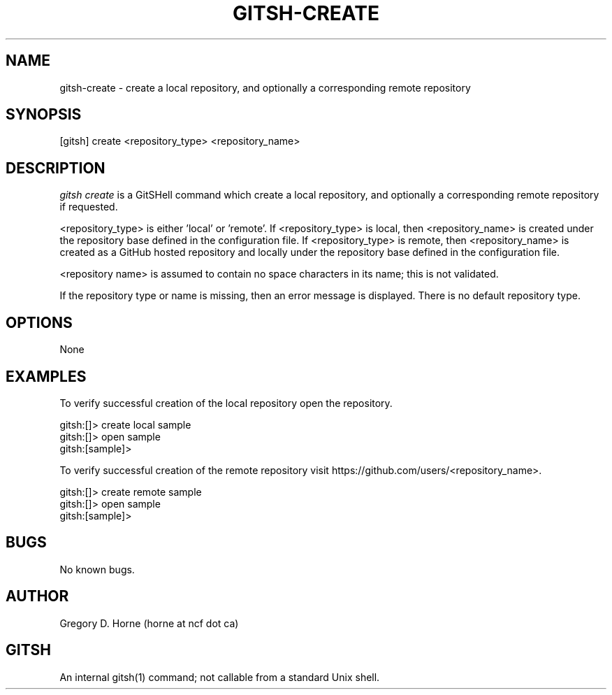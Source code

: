 .\" Manpage for gitshell.
.\" Contact horne@ncf.ca to correct errors or typos.
.TH GITSH-CREATE 1 "21 February 2014" "0.1" "GitSHell Manual"
.SH NAME
gitsh-create \- create a local repository, and optionally a corresponding remote repository
.SH SYNOPSIS
[gitsh] create <repository_type> <repository_name>
.SH DESCRIPTION
.nh
.ad l
\fIgitsh\fR \fIcreate\fR is a GitSHell command which create a local repository, and optionally a
corresponding remote repository if requested.
.fi
.PP
.nh
.ad l
<repository_type> is either 'local' or 'remote'. If <repository_type> is local,
then <repository_name> is created under the repository base defined in the
configuration file. If <repository_type> is remote, then <repository_name> is
created as a GitHub hosted repository and locally under the repository base defined in
the configuration file.
.PP
<repository name> is assumed to contain no space characters in its name;
this is not validated.
.fi
.PP
If the repository type or name is missing, then an error message
is displayed. There is no default repository type.
.SH OPTIONS
None
.SH EXAMPLES
.PP
To verify successful creation of the local repository open the repository.
.PP
.nf
gitsh:[]> create local sample
gitsh:[]> open sample
gitsh:[sample]> 
.fi
.PP
To verify successful creation of the remote repository visit  
https://github.com/users/<repository_name>.
.PP 
.nf
gitsh:[]> create remote sample
gitsh:[]> open sample
gitsh:[sample]>
.fi
.SH BUGS
No known bugs.
.SH AUTHOR
Gregory D. Horne (horne at ncf dot ca)
.SH GITSH
An internal gitsh(1) command; not callable from a standard Unix shell.
